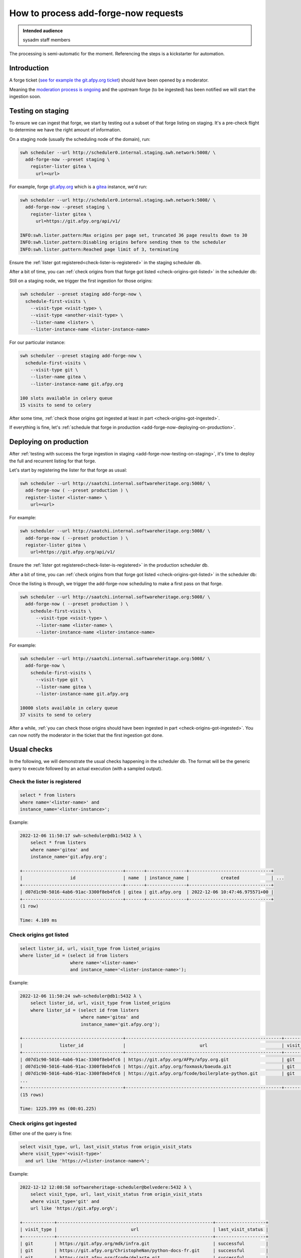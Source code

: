 .. _how-to-process-add-forge-now-requests:

How to process add-forge-now requests
=====================================

.. admonition:: Intended audience
   :class: important

   sysadm staff members

The processing is semi-automatic for the moment. Referencing the steps is a kickstarter
for automation.


Introduction
------------

A forge ticket (`see for example the git.afpy.org ticket
<https://gitlab.softwareheritage.org/infra/sysadm-environment/-/issues/4674>`_) should
have been opened by a moderator.

Meaning the `moderation process is ongoing
<https://archive.softwareheritage.org/admin/add-forge/request/18/>`_ and the upstream
forge (to be ingested) has been notified we will start the ingestion soon.


.. _add-forge-now-testing-on-staging:

Testing on staging
------------------

To ensure we can ingest that forge, we start by testing out a subset of that forge
listing on staging. It's a pre-check flight to determine we have the right amount of
information.

On a staging node (usually the scheduling node of the domain), run:

.. code::

   swh scheduler --url http://scheduler0.internal.staging.swh.network:5008/ \
     add-forge-now --preset staging \
       register-lister gitea \
         url=<url>


For example, forge `git.afpy.org <https://git.afpy.org>`_ which is a `gitea
<https://gitea.io/en-us/>`_ instance, we'd run:

.. code::

   swh scheduler --url http://scheduler0.internal.staging.swh.network:5008/ \
     add-forge-now --preset staging \
       register-lister gitea \
         url=https://git.afpy.org/api/v1/

   INFO:swh.lister.pattern:Max origins per page set, truncated 36 page results down to 30
   INFO:swh.lister.pattern:Disabling origins before sending them to the scheduler
   INFO:swh.lister.pattern:Reached page limit of 3, terminating


Ensure the :ref:`lister got registered<check-lister-is-registered>` in the staging
scheduler db.

After a bit of time, you can :ref:`check origins from that forge got listed
<check-origins-got-listed>` in the scheduler db:


Still on a staging node, we trigger the first ingestion for those origins:

.. code::

   swh scheduler --preset staging add-forge-now \
     schedule-first-visits \
       --visit-type <visit-type> \
       --visit-type <another-visit-type> \
       --lister-name <lister> \
       --lister-instance-name <lister-instance-name>

For our particular instance:

.. code::

   swh scheduler --preset staging add-forge-now \
     schedule-first-visits \
       --visit-type git \
       --lister-name gitea \
       --lister-instance-name git.afpy.org

   100 slots available in celery queue
   15 visits to send to celery

After some time, :ref:`check those origins got ingested at least in part
<check-origins-got-ingested>`.

If everything is fine, let's :ref:`schedule that forge in production
<add-forge-now-deploying-on-production>`.


.. _add-forge-now-deploying-on-production:

Deploying on production
-----------------------

After :ref:`testing with success the forge ingestion in staging
<add-forge-now-testing-on-staging>`, it's time to deploy the full and recurrent listing
for that forge.

Let's start by registering the lister for that forge as usual:

.. code::

   swh scheduler --url http://saatchi.internal.softwareheritage.org:5008/ \
     add-forge-now ( --preset production ) \
     register-lister <lister-name> \
       url=<url>

For example:

.. code::

   swh scheduler --url http://saatchi.internal.softwareheritage.org:5008/ \
     add-forge-now ( --preset production ) \
     register-lister gitea \
       url=https://git.afpy.org/api/v1/

Ensure the :ref:`lister got registered<check-lister-is-registered>` in the production
scheduler db.

After a bit of time, you can :ref:`check origins from that forge got listed
<check-origins-got-listed>` in the scheduler db:

Once the listing is through, we trigger the add-forge-now scheduling to make a first
pass on that forge.

.. code::

   swh scheduler --url http://saatchi.internal.softwareheritage.org:5008/ \
     add-forge-now ( --preset production ) \
       schedule-first-visits \
         --visit-type <visit-type> \
         --lister-name <lister-name> \
         --lister-instance-name <lister-instance-name>

For example:

.. code::

   swh scheduler --url http://saatchi.internal.softwareheritage.org:5008/ \
     add-forge-now \
       schedule-first-visits \
         --visit-type git \
         --lister-name gitea \
         --lister-instance-name git.afpy.org

   10000 slots available in celery queue
   37 visits to send to celery

After a while, :ref:`you can check those origins should have been ingested in part
<check-origins-got-ingested>`. You can now notify the moderator in the ticket that the
first ingestion got done.

.. _add-forge-now-checks:

Usual checks
------------

In the following, we will demonstrate the usual checks happening in the scheduler db.
The format will be the generic query to execute followed by an actual execution (with a
sampled output).

.. _check-lister-is-registered:

Check the lister is registered
^^^^^^^^^^^^^^^^^^^^^^^^^^^^^^

.. code::

   select * from listers
   where name='<lister-name>' and
   instance_name='<lister-instance>';

Example:

.. code::

   2022-12-06 11:50:17 swh-scheduler@db1:5432 λ \
       select * from listers
       where name='gitea' and
       instance_name='git.afpy.org';

   +--------------------------------------+-------+---------------+-------------------------------+
   |                  id                  | name  | instance_name |            created            | ...
   +--------------------------------------+-------+---------------+-------------------------------+
   | d07d1c90-5016-4ab6-91ac-3300f8eb4fc6 | gitea | git.afpy.org  | 2022-12-06 10:47:46.975571+00 |
   +--------------------------------------+-------+---------------+-------------------------------+
   (1 row)

   Time: 4.109 ms

.. _check-origins-got-listed:

Check origins got listed
^^^^^^^^^^^^^^^^^^^^^^^^

.. code::

   select lister_id, url, visit_type from listed_origins
   where lister_id = (select id from listers
                      where name='<lister-name>'
                      and instance_name='<lister-instance-name>');

Example:

.. code::

   2022-12-06 11:50:24 swh-scheduler@db1:5432 λ \
       select lister_id, url, visit_type from listed_origins
       where lister_id = (select id from listers
                          where name='gitea' and
                          instance_name='git.afpy.org');

   +--------------------------------------+-----------------------------------------------------------+------------+
   |              lister_id               |                            url                            | visit_type |
   +--------------------------------------+-----------------------------------------------------------+------------+
   | d07d1c90-5016-4ab6-91ac-3300f8eb4fc6 | https://git.afpy.org/AFPy/afpy.org.git                    | git        |
   | d07d1c90-5016-4ab6-91ac-3300f8eb4fc6 | https://git.afpy.org/foxmask/baeuda.git                   | git        |
   | d07d1c90-5016-4ab6-91ac-3300f8eb4fc6 | https://git.afpy.org/fcode/boilerplate-python.git         | git        |
   ...
   +--------------------------------------+-----------------------------------------------------------+------------+
   (15 rows)

   Time: 1225.399 ms (00:01.225)


.. _check-origins-got-ingested:

Check origins got ingested
^^^^^^^^^^^^^^^^^^^^^^^^^^

Either one of the query is fine:

.. code::

   select visit_type, url, last_visit_status from origin_visit_stats
   where visit_type='<visit-type>'
     and url like 'https://<lister-instance-name>%';

Example:

.. code::

   2022-12-12 12:08:58 softwareheritage-scheduler@belvedere:5432 λ \
       select visit_type, url, last_visit_status from origin_visit_stats
       where visit_type='git' and
       url like 'https://git.afpy.org%';

   +------------+-----------------------------------------------------------+-------------------+
   | visit_type |                            url                            | last_visit_status |
   +------------+-----------------------------------------------------------+-------------------+
   | git        | https://git.afpy.org/mdk/infra.git                        | successful        |
   | git        | https://git.afpy.org/ChristopheNan/python-docs-fr.git     | successful        |
   | git        | https://git.afpy.org/fcode/delarte.git                    | successful        |
   ...
   +------------+-----------------------------------------------------------+-------------------+
   (37 rows)

   Time: 95171.399 ms (01:35.171)

or this one, though this will take longer to execute:

.. code::

   select last_visit_status, count(ovs.url)
   from origin_visit_stats ovs
   join listed_origins lo USING(url, visit_type)
   where lister_id = (select id from listers where name='<lister-name>'
                      and instance_name='<lister-instance-name>')

Example:

.. code::

   2022-12-12 11:56:57 softwareheritage-scheduler@belvedere:5432 λ \
       select last_visit_status, count(ovs.url)
       from origin_visit_stats ovs
       join listed_origins lo USING(url, visit_type)
       where lister_id = (select id from listers
                          where name='gitea' and
                          instance_name='git.afpy.org')
       and visit_type='git'
       group by last_visit_status;

   +-------------------+-------+
   | last_visit_status | count |
   +-------------------+-------+
   | successful        |    37 |
   +-------------------+-------+
   (1 row)

   Time: 149774.756 ms (02:29.775)

